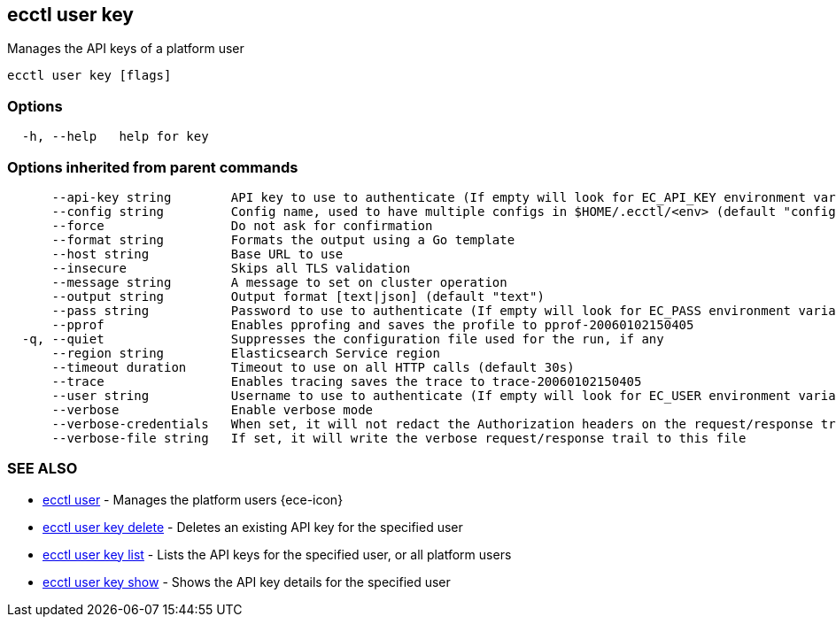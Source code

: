 [#ecctl_user_key]
== ecctl user key

Manages the API keys of a platform user

----
ecctl user key [flags]
----

[float]
=== Options

----
  -h, --help   help for key
----

[float]
=== Options inherited from parent commands

----
      --api-key string        API key to use to authenticate (If empty will look for EC_API_KEY environment variable)
      --config string         Config name, used to have multiple configs in $HOME/.ecctl/<env> (default "config")
      --force                 Do not ask for confirmation
      --format string         Formats the output using a Go template
      --host string           Base URL to use
      --insecure              Skips all TLS validation
      --message string        A message to set on cluster operation
      --output string         Output format [text|json] (default "text")
      --pass string           Password to use to authenticate (If empty will look for EC_PASS environment variable)
      --pprof                 Enables pprofing and saves the profile to pprof-20060102150405
  -q, --quiet                 Suppresses the configuration file used for the run, if any
      --region string         Elasticsearch Service region
      --timeout duration      Timeout to use on all HTTP calls (default 30s)
      --trace                 Enables tracing saves the trace to trace-20060102150405
      --user string           Username to use to authenticate (If empty will look for EC_USER environment variable)
      --verbose               Enable verbose mode
      --verbose-credentials   When set, it will not redact the Authorization headers on the request/response trail
      --verbose-file string   If set, it will write the verbose request/response trail to this file
----

[float]
=== SEE ALSO

* xref:ecctl_user[ecctl user]	 - Manages the platform users {ece-icon}
* xref:ecctl_user_key_delete[ecctl user key delete]	 - Deletes an existing API key for the specified user
* xref:ecctl_user_key_list[ecctl user key list]	 - Lists the API keys for the specified user, or all platform users
* xref:ecctl_user_key_show[ecctl user key show]	 - Shows the API key details for the specified user
